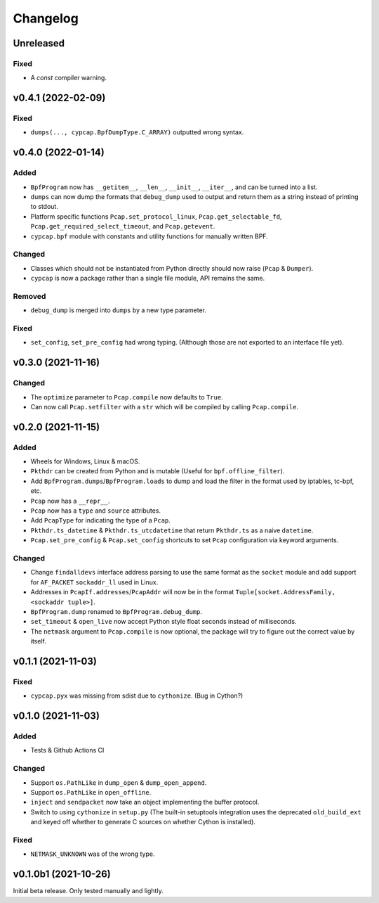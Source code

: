 Changelog
=========

Unreleased
----------

Fixed
^^^^^
* A `const` compiler warning.

v0.4.1 (2022-02-09)
-------------------

Fixed
^^^^^
* ``dumps(..., cypcap.BpfDumpType.C_ARRAY)`` outputted wrong syntax.

v0.4.0 (2022-01-14)
-------------------

Added
^^^^^
* ``BpfProgram`` now has ``__getitem__``, ``__len__``, ``__init__``, ``__iter__``, and can be turned
  into a list.
* ``dumps`` can now dump the formats that ``debug_dump`` used to output and return them as a string
  instead of printing to stdout.
* Platform specific functions ``Pcap.set_protocol_linux``, ``Pcap.get_selectable_fd``,
  ``Pcap.get_required_select_timeout``, and ``Pcap.getevent``.
* ``cypcap.bpf`` module with constants and utility functions for manually written BPF.

Changed
^^^^^^^
* Classes which should not be instantiated from Python directly should now raise
  (``Pcap`` & ``Dumper``).
* ``cypcap`` is now a package rather than a single file module, API remains the same.

Removed
^^^^^^^
* ``debug_dump`` is merged into ``dumps`` by a new type parameter.

Fixed
^^^^^
* ``set_config``, ``set_pre_config`` had wrong typing. (Although those are not exported to an
  interface file yet).

v0.3.0 (2021-11-16)
-------------------

Changed
^^^^^^^
* The ``optimize`` parameter to ``Pcap.compile`` now defaults to ``True``.
* Can now call ``Pcap.setfilter`` with a ``str`` which will be compiled by calling ``Pcap.compile``.

v0.2.0 (2021-11-15)
-------------------

Added
^^^^^
* Wheels for Windows, Linux & macOS.
* ``Pkthdr`` can be created from Python and is mutable (Useful for ``bpf.offline_filter``).
* Add ``BpfProgram.dumps``/``BpfProgram.loads`` to dump and load the filter in the format used by
  iptables, tc-bpf, etc.
* ``Pcap`` now has a ``__repr__``.
* ``Pcap`` now has a ``type`` and ``source`` attributes.
* Add ``PcapType`` for indicating the type of a ``Pcap``.
* ``Pkthdr.ts_datetime`` & ``Pkthdr.ts_utcdatetime`` that return ``Pkthdr.ts`` as a naive
  ``datetime``.
* ``Pcap.set_pre_config`` & ``Pcap.set_config`` shortcuts to set ``Pcap`` configuration via keyword
  arguments.

Changed
^^^^^^^
* Change ``findalldevs`` interface address parsing to use the same format as the ``socket``
  module and add support for ``AF_PACKET`` ``sockaddr_ll`` used in Linux.
* Addresses in ``PcapIf.addresses``/``PcapAddr`` will now be in the format
  ``Tuple[socket.AddressFamily, <sockaddr tuple>]``.
* ``BpfProgram.dump`` renamed to ``BpfProgram.debug_dump``.
* ``set_timeout`` & ``open_live`` now accept Python style float seconds instead of milliseconds.
* The ``netmask`` argument to ``Pcap.compile`` is now optional, the package will try to figure out
  the correct value by itself.

v0.1.1 (2021-11-03)
-------------------

Fixed
^^^^^
* ``cypcap.pyx`` was missing from sdist due to ``cythonize``. (Bug in Cython?)

v0.1.0 (2021-11-03)
-------------------

Added
^^^^^
* Tests & Github Actions CI

Changed
^^^^^^^
* Support ``os.PathLike`` in ``dump_open`` & ``dump_open_append``.
* Support ``os.PathLike`` in ``open_offline``.
* ``inject`` and ``sendpacket`` now take an object implementing the buffer protocol.
* Switch to using ``cythonize`` in ``setup.py`` (The built-in setuptools integration uses the
  deprecated ``old_build_ext`` and keyed off whether to generate C sources on whether Cython is
  installed).

Fixed
^^^^^
* ``NETMASK_UNKNOWN`` was of the wrong type.

v0.1.0b1 (2021-10-26)
---------------------
Initial beta release. Only tested manually and lightly.
